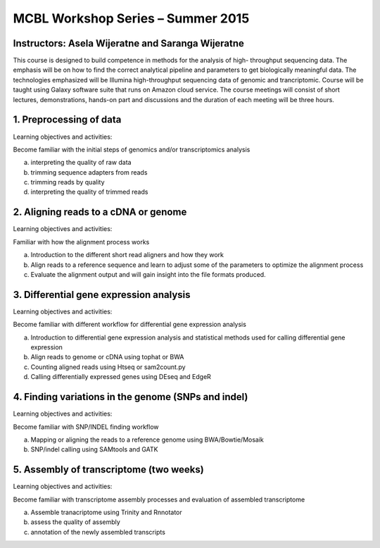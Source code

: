 
   
MCBL Workshop Series – Summer 2015
===========================================

Instructors: Asela Wijeratne and Saranga Wijeratne
--------------------------------------------------

This course is designed to build competence in methods for the analysis of high- throughput sequencing data. 
The emphasis will be on how to find the correct analytical pipeline and parameters to get biologically meaningful data. The technologies emphasized will be Illumina high-throughput sequencing data of genomic and trancriptomic.  Course will be taught using Galaxy software suite that runs on Amazon cloud service. The course meetings will consist of short lectures, demonstrations, hands-on part and discussions and the duration of each meeting will be three hours.

1.	Preprocessing of data 
------------------------------

Learning objectives and activities:

Become familiar with the initial steps of genomics and/or transcriptomics analysis 

a.	interpreting the quality of raw data

b.	trimming sequence adapters from reads

c.	trimming reads by quality

d.	interpreting the quality of trimmed reads

2.	Aligning reads to a cDNA or genome 
------------------------------------------------

Learning objectives and activities:

Familiar with how the alignment process works

a.	Introduction to the different short read aligners and how they work 

b.	Align reads to a reference sequence and learn to adjust some of the parameters to optimize the alignment process

c.	Evaluate the alignment output and will gain insight into the file formats produced.  

3.	Differential gene expression analysis 
----------------------------------------------------

Learning objectives and activities:

Become familiar with different workflow for differential gene expression analysis

a.	Introduction to differential gene expression analysis and statistical methods used for calling differential gene expression

b.	Align reads to genome or cDNA using tophat or BWA

c.	Counting aligned reads using Htseq or sam2count.py

d.	Calling differentially expressed genes using DEseq and EdgeR

4.	Finding variations in the genome (SNPs and indel)
-----------------------------------------------------------------

Learning objectives and activities:

Become familiar with SNP/INDEL finding workflow

a.	Mapping or aligning the reads to a reference genome using BWA/Bowtie/Mosaik

b.	SNP/indel calling using SAMtools and GATK 

5.	Assembly of transcriptome (two weeks)
----------------------------------------------------------------

Learning objectives and activities:

Become familiar with transcriptome assembly processes and evaluation of assembled transcriptome

a.	Assemble tranacriptome using Trinity and Rnnotator

b.	assess the quality of assembly

c.	annotation of the newly assembled transcripts 

